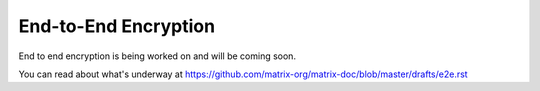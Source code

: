 End-to-End Encryption
=====================

.. _module:e2e:

End to end encryption is being worked on and will be coming soon.

You can read about what's underway at https://github.com/matrix-org/matrix-doc/blob/master/drafts/e2e.rst
